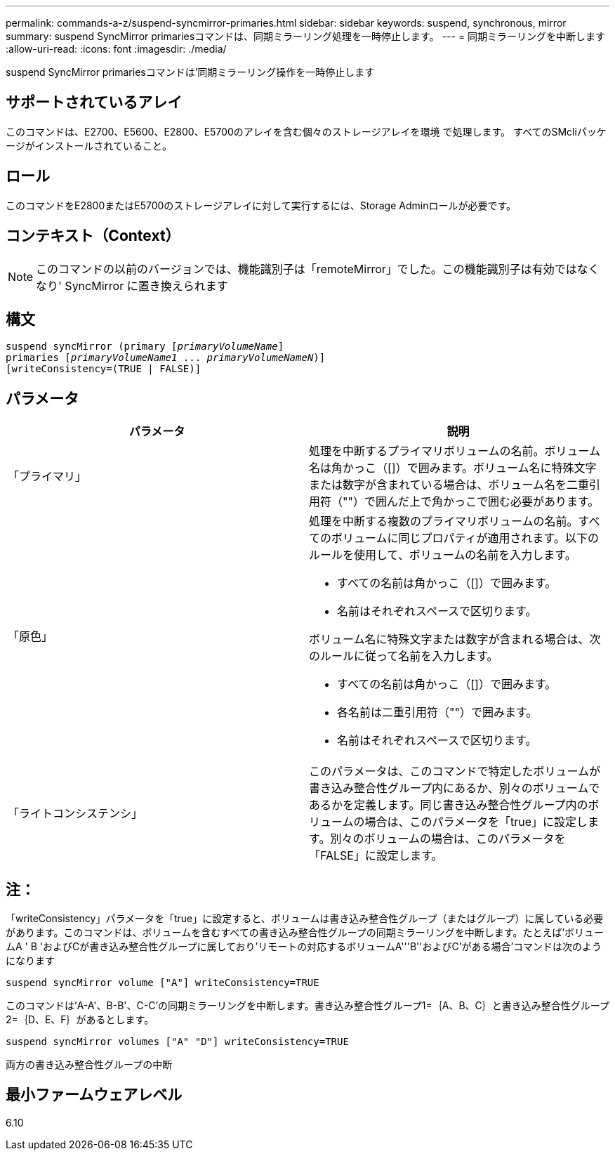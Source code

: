 ---
permalink: commands-a-z/suspend-syncmirror-primaries.html 
sidebar: sidebar 
keywords: suspend, synchronous, mirror 
summary: suspend SyncMirror primariesコマンドは、同期ミラーリング処理を一時停止します。 
---
= 同期ミラーリングを中断します
:allow-uri-read: 
:icons: font
:imagesdir: ./media/


[role="lead"]
suspend SyncMirror primariesコマンドは'同期ミラーリング操作を一時停止します



== サポートされているアレイ

このコマンドは、E2700、E5600、E2800、E5700のアレイを含む個々のストレージアレイを環境 で処理します。 すべてのSMcliパッケージがインストールされていること。



== ロール

このコマンドをE2800またはE5700のストレージアレイに対して実行するには、Storage Adminロールが必要です。



== コンテキスト（Context）

[NOTE]
====
このコマンドの以前のバージョンでは、機能識別子は「remoteMirror」でした。この機能識別子は有効ではなくなり' SyncMirror に置き換えられます

====


== 構文

[listing, subs="+macros"]
----

suspend syncMirror (primary pass:quotes[[_primaryVolumeName_]]
primaries pass:quotes[[_primaryVolumeName1_ ... _primaryVolumeNameN_])]
[writeConsistency=(TRUE | FALSE)]
----


== パラメータ

[cols="2*"]
|===
| パラメータ | 説明 


 a| 
「プライマリ」
 a| 
処理を中断するプライマリボリュームの名前。ボリューム名は角かっこ（[]）で囲みます。ボリューム名に特殊文字または数字が含まれている場合は、ボリューム名を二重引用符（""）で囲んだ上で角かっこで囲む必要があります。



 a| 
「原色」
 a| 
処理を中断する複数のプライマリボリュームの名前。すべてのボリュームに同じプロパティが適用されます。以下のルールを使用して、ボリュームの名前を入力します。

* すべての名前は角かっこ（[]）で囲みます。
* 名前はそれぞれスペースで区切ります。


ボリューム名に特殊文字または数字が含まれる場合は、次のルールに従って名前を入力します。

* すべての名前は角かっこ（[]）で囲みます。
* 各名前は二重引用符（""）で囲みます。
* 名前はそれぞれスペースで区切ります。




 a| 
「ライトコンシステンシ」
 a| 
このパラメータは、このコマンドで特定したボリュームが書き込み整合性グループ内にあるか、別々のボリュームであるかを定義します。同じ書き込み整合性グループ内のボリュームの場合は、このパラメータを「true」に設定します。別々のボリュームの場合は、このパラメータを「FALSE」に設定します。

|===


== 注：

「writeConsistency」パラメータを「true」に設定すると、ボリュームは書き込み整合性グループ（またはグループ）に属している必要があります。このコマンドは、ボリュームを含むすべての書き込み整合性グループの同期ミラーリングを中断します。たとえば'ボリュームA ' B 'およびCが書き込み整合性グループに属しており'リモートの対応するボリュームA'''B''およびC`'がある場合'コマンドは次のようになります

[listing]
----
suspend syncMirror volume ["A"] writeConsistency=TRUE
----
このコマンドは'A-A'、B-B'、C-C'の同期ミラーリングを中断します。書き込み整合性グループ1=｛A、B、C｝と書き込み整合性グループ2=｛D、E、F｝があるとします。

[listing]
----
suspend syncMirror volumes ["A" "D"] writeConsistency=TRUE
----
両方の書き込み整合性グループの中断



== 最小ファームウェアレベル

6.10
